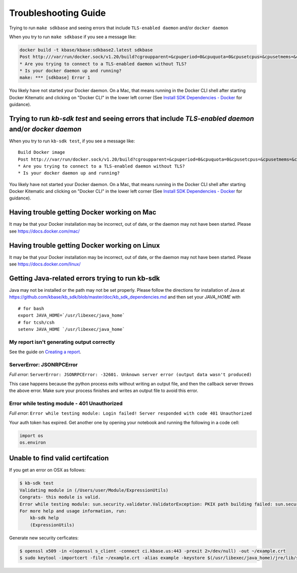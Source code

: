 Troubleshooting Guide
=====================

Trying to run ``make sdkbase`` and seeing errors that include ``TLS-enabled daemon`` and/or ``docker daemon``

When you try to run ``make sdkbase`` if you see a message like:

.. code:: bash

    docker build -t kbase/kbase:sdkbase2.latest sdkbase
    Post http:///var/run/docker.sock/v1.20/build?cgroupparent=&cpuperiod=0&cpuquota=0&cpusetcpus=&cpusetmems=&cpushares=0&dockerfile=Dockerfile&memory=0&memswap=0&rm=1&t=kbase%2Fkbase%3Asdkbase.latest&ulimits=null: dial unix /var/run/docker.sock: no such file or directory.
    * Are you trying to connect to a TLS-enabled daemon without TLS?
    * Is your docker daemon up and running?
    make: *** [sdkbase] Error 1


You likely have not started your Docker daemon. On a Mac, that means running in the Docker CLI shell after starting Docker Kitematic and clicking on "Docker CLI" in the lower left corner (See `Install SDK Dependencies - Docker </tutorial/install.html>`__ for guidance).

Trying to run *kb-sdk test* and seeing errors that include *TLS-enabled daemon* and/or *docker daemon*
^^^^^^^^^^^^^^^^^^^^^^^^^^^^^^^^^^^^^^^^^^^^^^^^^^^^^^^^^^^^^^^^^^^^^^^^^^^^^^^^^^^^^^^^^^^^^^^^^^^^^^

When you try to run ``kb-sdk test``, if you see a message like:

::

    Build Docker image
    Post http:///var/run/docker.sock/v1.20/build?cgroupparent=&cpuperiod=0&cpuquota=0&cpusetcpus=&cpusetmems=&cpushares=0&dockerfile=Dockerfile&memory=0&memswap=0&rm=1&t=test%2Fkb_vsearch%3Alatest&ulimits=null: dial unix /var/run/docker.sock: no such file or directory.
    * Are you trying to connect to a TLS-enabled daemon without TLS?
    * Is your docker daemon up and running?

You likely have not started your Docker daemon. On a Mac, that means
running in the Docker CLI shell after starting Docker Kitematic and
clicking on "Docker CLI" in the lower left corner (See `Install SDK
Dependencies - Docker </tutorial/install.html>`__ for guidance).

Having trouble getting Docker working on Mac
^^^^^^^^^^^^^^^^^^^^^^^^^^^^^^^^^^^^^^^^^^^^^

It may be that your Docker installation may be incorrect, out of date,
or the daemon may not have been started. Please see https://docs.docker.com/mac/


Having trouble getting Docker working on Linux
^^^^^^^^^^^^^^^^^^^^^^^^^^^^^^^^^^^^^^^^^^^^^^

It may be that your Docker installation may be incorrect, out of date,
or the daemon may not have been started. Please see https://docs.docker.com/linux/


Getting Java-related errors trying to run kb-sdk
^^^^^^^^^^^^^^^^^^^^^^^^^^^^^^^^^^^^^^^^^^^^^^^^

Java may not be installed or the path may not be set properly. Please follow the directions for installation of Java at https://github.com/kbase/kb\_sdk/blob/master/doc/kb\_sdk\_dependencies.md and then set your *JAVA\_HOME* with

::

    # for bash
    export JAVA_HOME=`/usr/libexec/java_home`
    # for tcsh/csh
    setenv JAVA_HOME `/usr/libexec/java_home`


.. |alt text| image:: https://avatars2.githubusercontent.com/u/1263946?v=3&s=84


My report isn't generating output correctly
----------------------------------------------------

See the guide on `Creating a report </howtos/create_a_report.html>`_.


ServerError: JSONRPCError
-----------------------------

*Full error*: ``ServerError: JSONRPCError: -32601. Unknown server error (output data wasn't produced)``

This case happens because the python process exits without writing an output file, and then the callback server throws the above error. Make sure your process finishes and writes an output file to avoid this error.


Error while testing module - 401 Unauthorized
------------------------------------------------

*Full error*: ``Error while testing module: Login failed! Server responded with code 401 Unauthorized``

Your auth token has expired. Get another one by opening your notebook and running the following in a code cell:

.. code:: python

    import os
    os.environ

Unable to find valid certifcation
^^^^^^^^^^^^^^^^^^^^^^^^^^^^^^^^^^^^

If you get an error on OSX as follows:

.. code-block:: bash

    $ kb-sdk test
    Validating module in (/Users/user/Module/ExpressionUtils)
    Congrats- this module is valid.
    Error while testing module: sun.security.validator.ValidatorException: PKIX path building failed: sun.security.provider.certpath.SunCertPathBuilderException: unable to find valid certification path to requested target
    For more help and usage information, run:
        kb-sdk help
        (ExpressionUtils)


Generate new security cerficates:


.. code-block:: bash

    $ openssl x509 -in <(openssl s_client -connect ci.kbase.us:443 -prexit 2>/dev/null) -out ~/example.crt
    $ sudo keytool -importcert -file ~/example.crt -alias example -keystore $(/usr/libexec/java_home)/jre/lib/security/cacerts -storepass changeit

